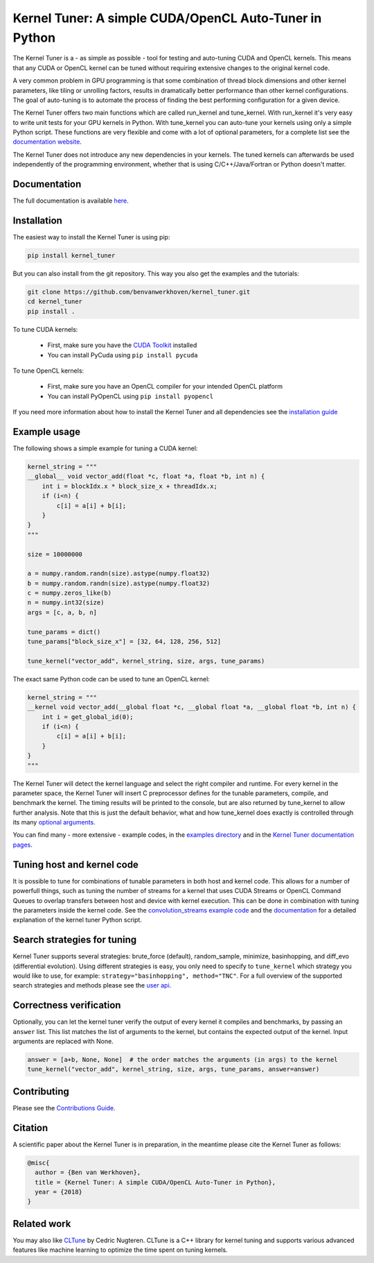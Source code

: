 Kernel Tuner: A simple CUDA/OpenCL Auto-Tuner in Python
=========================================================

|Build Status| |Codacy Badge| |Codacy Badge2|

The Kernel Tuner is a - as simple as possible - tool for testing and auto-tuning 
CUDA and OpenCL kernels. This means that any CUDA or OpenCL kernel can be tuned 
without requiring extensive changes to the original kernel code.

A very common problem in GPU programming is that some combination of
thread block dimensions and other kernel parameters, like tiling or
unrolling factors, results in dramatically better performance than other
kernel configurations. The goal of auto-tuning is to automate the
process of finding the best performing configuration for a given device.

The Kernel Tuner offers two main functions which are called run\_kernel and 
tune\_kernel. With run\_kernel it's very easy to write unit tests for your GPU 
kernels in Python. With tune\_kernel you can auto-tune your kernels using only a 
simple Python script. These functions are very flexible and come with a lot of 
optional parameters, for a complete list see the `documentation website 
<http://benvanwerkhoven.github.io/kernel_tuner/user-api.html>`__.

The Kernel Tuner does not introduce any new dependencies in your kernels. The 
tuned kernels can afterwards be used independently of the programming environment, 
whether that is using C/C++/Java/Fortran or Python doesn't matter.

Documentation
-------------

The full documentation is available
`here <http://benvanwerkhoven.github.io/kernel_tuner/index.html>`__.

Installation
------------

The easiest way to install the Kernel Tuner is using pip:

.. code-block:: bash

    pip install kernel_tuner

But you can also install from the git repository. This way you also get the
examples and the tutorials:

.. code-block:: bash

    git clone https://github.com/benvanwerkhoven/kernel_tuner.git
    cd kernel_tuner
    pip install .
    
To tune CUDA kernels:

  - First, make sure you have the `CUDA Toolkit <https://developer.nvidia.com/cuda-toolkit>`_ installed
  - You can install PyCuda using ``pip install pycuda``

To tune OpenCL kernels:

  - First, make sure you have an OpenCL compiler for your intended OpenCL platform
  - You can install PyOpenCL using ``pip install pyopencl``

If you need more information about how to install the Kernel Tuner and all 
dependencies see the `installation guide 
<http://benvanwerkhoven.github.io/kernel_tuner/install.html>`__

Example usage
-------------

The following shows a simple example for tuning a CUDA kernel:

.. code:: python

    kernel_string = """
    __global__ void vector_add(float *c, float *a, float *b, int n) {
        int i = blockIdx.x * block_size_x + threadIdx.x;
        if (i<n) {
            c[i] = a[i] + b[i];
        }
    }
    """

    size = 10000000

    a = numpy.random.randn(size).astype(numpy.float32)
    b = numpy.random.randn(size).astype(numpy.float32)
    c = numpy.zeros_like(b)
    n = numpy.int32(size)
    args = [c, a, b, n]

    tune_params = dict()
    tune_params["block_size_x"] = [32, 64, 128, 256, 512]

    tune_kernel("vector_add", kernel_string, size, args, tune_params)

The exact same Python code can be used to tune an OpenCL kernel:

.. code:: python

    kernel_string = """
    __kernel void vector_add(__global float *c, __global float *a, __global float *b, int n) {
        int i = get_global_id(0);
        if (i<n) {
            c[i] = a[i] + b[i];
        }
    }
    """

The Kernel Tuner will detect the kernel language and select the right compiler and 
runtime. For every kernel in the parameter space, the Kernel Tuner will insert C 
preprocessor defines for the tunable parameters, compile, and benchmark the kernel. The 
timing results will be printed to the console, but are also returned by tune_kernel to 
allow further analysis. Note that this is just the default behavior, what and how 
tune_kernel does exactly is controlled through its many `optional arguments 
<http://benvanwerkhoven.github.io/kernel_tuner/user-api.html#kernel_tuner.tune_kernel>`__.

You can find many - more extensive - example codes, in the
`examples directory <https://github.com/benvanwerkhoven/kernel_tuner/blob/master/examples/>`__
and in the `Kernel Tuner
documentation pages <http://benvanwerkhoven.github.io/kernel_tuner/index.html>`__.

Tuning host and kernel code
---------------------------

It is possible to tune for combinations of tunable parameters in
both host and kernel code. This allows for a number of powerfull things,
such as tuning the number of streams for a kernel that uses CUDA Streams
or OpenCL Command Queues to overlap transfers between host and device
with kernel execution. This can be done in combination with tuning the
parameters inside the kernel code. See the `convolution\_streams example
code <https://github.com/benvanwerkhoven/kernel_tuner/blob/master/examples/>`__
and the
`documentation <http://benvanwerkhoven.github.io/kernel_tuner/hostcode.html>`__
for a detailed explanation of the kernel tuner Python script.

Search strategies for tuning
----------------------------

Kernel Tuner supports several strategies: brute_force (default), random_sample, minimize, basinhopping, and diff_evo (differential
evolution). Using different strategies is easy, you only need to specify to ``tune_kernel`` which strategy you would like to use, for example: ``strategy="basinhopping", method="TNC"``. For a full overview of the supported search strategies and methods please see the
`user api <http://benvanwerkhoven.github.io/kernel_tuner/user-api.html>`__.

Correctness verification
------------------------

Optionally, you can let the kernel tuner verify the output of every
kernel it compiles and benchmarks, by passing an ``answer`` list. This
list matches the list of arguments to the kernel, but contains the
expected output of the kernel. Input arguments are replaced with None.

.. code:: python

    answer = [a+b, None, None]  # the order matches the arguments (in args) to the kernel
    tune_kernel("vector_add", kernel_string, size, args, tune_params, answer=answer)

Contributing
------------

Please see the `Contributions Guide <http://benvanwerkhoven.github.io/kernel_tuner/contributing.html>`__.

Citation
--------
A scientific paper about the Kernel Tuner is in preparation, in the meantime please cite the Kernel Tuner as follows:

.. code:: latex

    @misc{
      author = {Ben van Werkhoven},
      title = {Kernel Tuner: A simple CUDA/OpenCL Auto-Tuner in Python},
      year = {2018}
    }

Related work
------------

You may also like `CLTune <https://github.com/CNugteren/CLTune>`__ by
Cedric Nugteren. CLTune is a C++ library for kernel tuning and supports
various advanced features like machine learning to optimize the time
spent on tuning kernels.

.. |Build Status| image:: https://api.travis-ci.org/benvanwerkhoven/kernel_tuner.svg?branch=master
   :target: https://travis-ci.org/benvanwerkhoven/kernel_tuner
.. |Codacy Badge| image:: https://api.codacy.com/project/badge/grade/016dc85044ab4d57b777449d93275608
   :target: https://www.codacy.com/app/b-vanwerkhoven/kernel_tuner
.. |Codacy Badge2| image:: https://api.codacy.com/project/badge/coverage/016dc85044ab4d57b777449d93275608
   :target: https://www.codacy.com/app/b-vanwerkhoven/kernel_tuner
